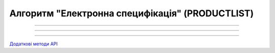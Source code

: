 Алгоритм "Електронна специфікація" (PRODUCTLIST)
#####################################################################################################################

.. role:: red

.. role:: underline

.. role:: green

.. role:: orange

.. role:: purple

----------------------------------------------------

.. image:: pics/PRODUCTLIST_API_work_001.png
   :align: center
   :width: 800px

----------------------------------------------------

.. csv-table:: 
  :file: PRODUCTLIST_API_work.csv
  :widths:  40
  :stub-columns: 0

-----------------------------------------------

`Додаткові методи API <https://wiki.edin.ua/uk/latest/E_SPEC/EDIN_2_0/API_2_0/E_SPEC_API_2_0_list.html#contracts>`__



